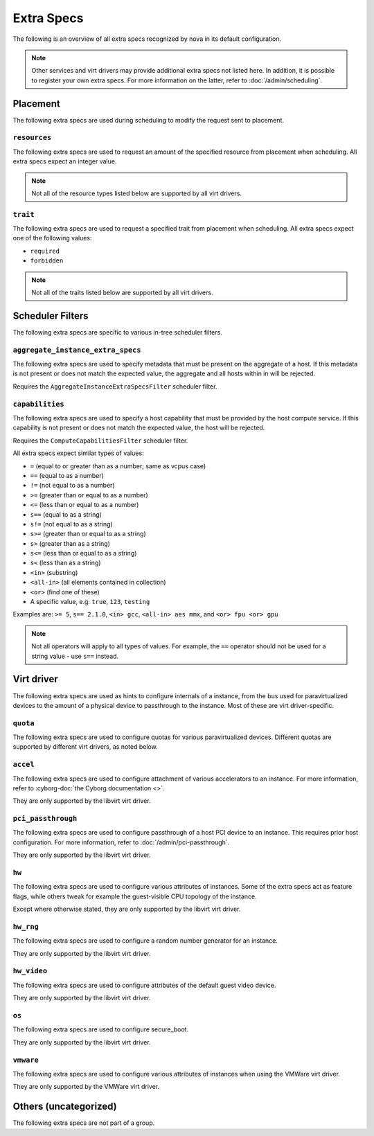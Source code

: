===========
Extra Specs
===========

The following is an overview of all extra specs recognized by nova in its
default configuration.

.. note::

    Other services and virt drivers may provide additional extra specs not
    listed here. In addition, it is possible to register your own extra specs.
    For more information on the latter, refer to :doc:`/admin/scheduling`.

Placement
---------

The following extra specs are used during scheduling to modify the request sent
to placement.

``resources``
~~~~~~~~~~~~~

The following extra specs are used to request an amount of the specified
resource from placement when scheduling. All extra specs expect an integer
value.

.. note::

   Not all of the resource types listed below are supported by all virt
   drivers.

.. extra-specs:: resources
   :summary:

``trait``
~~~~~~~~~

The following extra specs are used to request a specified trait from placement
when scheduling. All extra specs expect one of the following values:

- ``required``
- ``forbidden``

.. note::

   Not all of the traits listed below are supported by all virt drivers.

.. extra-specs:: trait
   :summary:

Scheduler Filters
-----------------

The following extra specs are specific to various in-tree scheduler filters.

``aggregate_instance_extra_specs``
~~~~~~~~~~~~~~~~~~~~~~~~~~~~~~~~~~

The following extra specs are used to specify metadata that must be present on
the aggregate of a host. If this metadata is not present or does not match the
expected value, the aggregate and all hosts within in will be rejected.

Requires the ``AggregateInstanceExtraSpecsFilter`` scheduler filter.

.. extra-specs:: aggregate_instance_extra_specs

``capabilities``
~~~~~~~~~~~~~~~~

The following extra specs are used to specify a host capability that must be
provided by the host compute service. If this capability is not present or does
not match the expected value, the host will be rejected.

Requires the ``ComputeCapabilitiesFilter`` scheduler filter.

All extra specs expect similar types of values:

* ``=`` (equal to or greater than as a number; same as vcpus case)
* ``==`` (equal to as a number)
* ``!=`` (not equal to as a number)
* ``>=`` (greater than or equal to as a number)
* ``<=`` (less than or equal to as a number)
* ``s==`` (equal to as a string)
* ``s!=`` (not equal to as a string)
* ``s>=`` (greater than or equal to as a string)
* ``s>`` (greater than as a string)
* ``s<=`` (less than or equal to as a string)
* ``s<`` (less than as a string)
* ``<in>`` (substring)
* ``<all-in>`` (all elements contained in collection)
* ``<or>`` (find one of these)
* A specific value, e.g. ``true``, ``123``, ``testing``

Examples are: ``>= 5``, ``s== 2.1.0``, ``<in> gcc``, ``<all-in> aes mmx``, and
``<or> fpu <or> gpu``

.. note::

   Not all operators will apply to all types of values. For example, the ``==``
   operator should not be used for a string value - use ``s==`` instead.

.. extra-specs:: capabilities
   :summary:

Virt driver
-----------

The following extra specs are used as hints to configure internals of a
instance, from the bus used for paravirtualized devices to the amount of a
physical device to passthrough to the instance. Most of these are virt
driver-specific.

``quota``
~~~~~~~~~

The following extra specs are used to configure quotas for various
paravirtualized devices. Different quotas are supported by different virt
drivers, as noted below.

.. extra-specs:: quota

``accel``
~~~~~~~~~

The following extra specs are used to configure attachment of various
accelerators to an instance. For more information, refer to :cyborg-doc:`the
Cyborg documentation <>`.

They are only supported by the libvirt virt driver.

.. extra-specs:: accel

``pci_passthrough``
~~~~~~~~~~~~~~~~~~~

The following extra specs are used to configure passthrough of a host PCI
device to an instance. This requires prior host configuration. For more
information, refer to :doc:`/admin/pci-passthrough`.

They are only supported by the libvirt virt driver.

.. extra-specs:: pci_passthrough

``hw``
~~~~~~

The following extra specs are used to configure various attributes of
instances. Some of the extra specs act as feature flags, while others tweak for
example the guest-visible CPU topology of the instance.

Except where otherwise stated, they are only supported by the libvirt virt
driver.

.. extra-specs:: hw

``hw_rng``
~~~~~~~~~~

The following extra specs are used to configure a random number generator for
an instance.

They are only supported by the libvirt virt driver.

.. extra-specs:: hw_rng

``hw_video``
~~~~~~~~~~~~

The following extra specs are used to configure attributes of the default guest
video device.

They are only supported by the libvirt virt driver.

.. extra-specs:: hw_video

``os``
~~~~~~

The following extra specs are used to configure secure_boot.

They are only supported by the libvirt virt driver.

.. extra-specs:: os

``vmware``
~~~~~~~~~~

The following extra specs are used to configure various attributes of
instances when using the VMWare virt driver.

They are only supported by the VMWare virt driver.

.. extra-specs:: vmware

Others (uncategorized)
----------------------

The following extra specs are not part of a group.

.. extra-specs::
